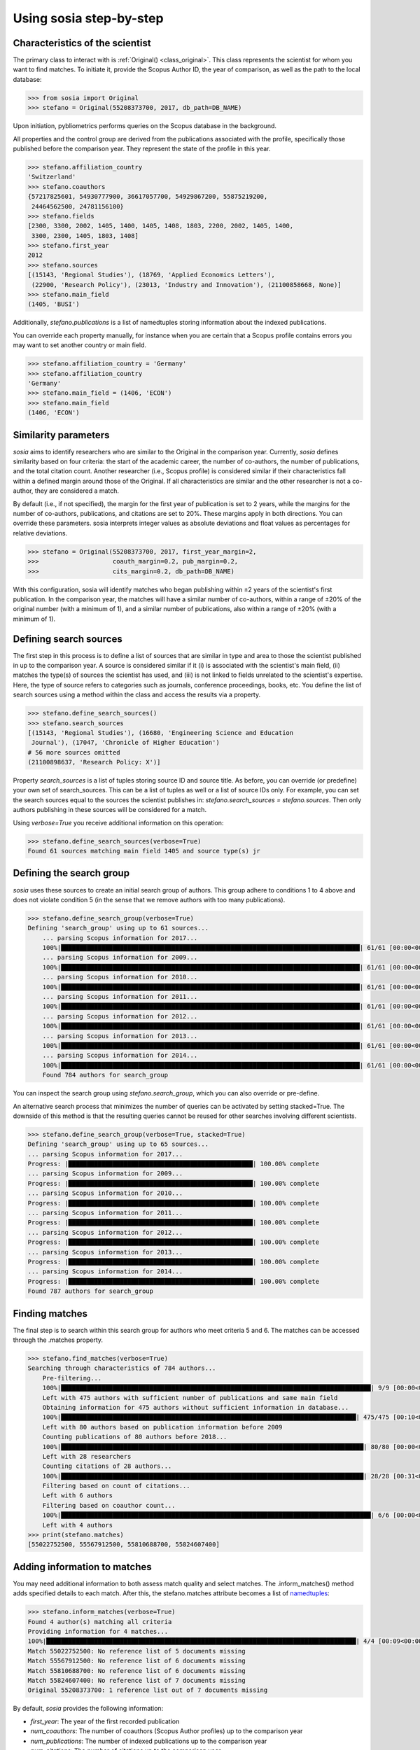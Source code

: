 ------------------------
Using sosia step-by-step
------------------------

Characteristics of the scientist
--------------------------------

The primary class to interact with is :ref:`Original() <class_original>`. This class represents the scientist for whom you want to find matches. To initiate it, provide the Scopus Author ID, the year of comparison, as well as the path to the local database:

.. code-block:: python
   
    >>> from sosia import Original
    >>> stefano = Original(55208373700, 2017, db_path=DB_NAME)

Upon initiation, pybliometrics performs queries on the Scopus database in the background.

All properties and the control group are derived from the publications associated with the profile, specifically those published before the comparison year. They represent the state of the profile in this year. 

.. code-block:: python

    >>> stefano.affiliation_country
    'Switzerland'
    >>> stefano.coauthors
    {57217825601, 54930777900, 36617057700, 54929867200, 55875219200,
     24464562500, 24781156100}
    >>> stefano.fields
    [2300, 3300, 2002, 1405, 1400, 1405, 1408, 1803, 2200, 2002, 1405, 1400,
     3300, 2300, 1405, 1803, 1408]
    >>> stefano.first_year
    2012
    >>> stefano.sources
    [(15143, 'Regional Studies'), (18769, 'Applied Economics Letters'),
     (22900, 'Research Policy'), (23013, 'Industry and Innovation'), (21100858668, None)]
    >>> stefano.main_field
    (1405, 'BUSI')

Additionally, `stefano.publications` is a list of namedtuples storing information about the indexed publications.

You can override each property manually, for instance when you are certain that a Scopus profile contains errors you may want to set another country or main field.

.. code-block:: python

    >>> stefano.affiliation_country = 'Germany'
    >>> stefano.affiliation_country
    'Germany'
    >>> stefano.main_field = (1406, 'ECON')
    >>> stefano.main_field
    (1406, 'ECON')


Similarity parameters
---------------------

`sosia` aims to identify researchers who are similar to the Original in the comparison year. Currently, `sosia` defines similarity based on four criteria: the start of the academic career, the number of co-authors, the number of publications, and the total citation count. Another researcher (i.e., Scopus profile) is considered similar if their characteristics fall within a defined margin around those of the Original. If all characteristics are similar and the other researcher is not a co-author, they are considered a match.

By default (i.e., if not specified), the margin for the first year of publication is set to 2 years, while the margins for the number of co-authors, publications, and citations are set to 20%. These margins apply in both directions. You can override these parameters. sosia interprets integer values as absolute deviations and float values as percentages for relative deviations.

.. code-block:: python
   
    >>> stefano = Original(55208373700, 2017, first_year_margin=2,
    >>>                    coauth_margin=0.2, pub_margin=0.2,
    >>>                    cits_margin=0.2, db_path=DB_NAME)

With this configuration, sosia will identify matches who began publishing within ±2 years of the scientist's first publication. In the comparison year, the matches will have a similar number of co-authors, within a range of ±20% of the original number (with a minimum of 1), and a similar number of publications, also within a range of ±20% (with a minimum of 1).

Defining search sources
-----------------------
The first step in this process is to define a list of sources that are similar in type and area to those the scientist published in up to the comparison year. A source is considered similar if it (i) is associated with the scientist's main field, (ii) matches the type(s) of sources the scientist has used, and (iii) is not linked to fields unrelated to the scientist's expertise. Here, the type of source refers to categories such as journals, conference proceedings, books, etc. You define the list of search sources using a method within the class and access the results via a property.

.. code-block:: python

    >>> stefano.define_search_sources()
    >>> stefano.search_sources
    [(15143, 'Regional Studies'), (16680, 'Engineering Science and Education
     Journal'), (17047, 'Chronicle of Higher Education')
    # 56 more sources omitted
    (21100898637, 'Research Policy: X')]

Property `search_sources` is a list of tuples storing source ID and source title. As before, you can override (or predefine) your own set of search_sources.  This can be a list of tuples as well or a list of source IDs only.  For example, you can set the search sources equal to the sources the scientist publishes in: `stefano.search_sources = stefano.sources`. Then only authors publishing in these sources will be considered for a match.

Using `verbose=True` you receive additional information on this operation:

.. code-block:: python

    >>> stefano.define_search_sources(verbose=True)
    Found 61 sources matching main field 1405 and source type(s) jr


Defining the search group
-------------------------

`sosia` uses these sources to create an initial search group of authors. This group adhere to conditions 1 to 4 above and does not violate condition 5 (in the sense that we remove authors with too many publications).

.. code-block:: python

    >>> stefano.define_search_group(verbose=True)
    Defining 'search_group' using up to 61 sources...
	... parsing Scopus information for 2017...
	100%|█████████████████████████████████████████████████████████████████████████████████| 61/61 [00:00<00:00, 176.76it/s]
	... parsing Scopus information for 2009...
	100%|█████████████████████████████████████████████████████████████████████████████████| 61/61 [00:00<00:00, 161.04it/s]
	... parsing Scopus information for 2010...
	100%|█████████████████████████████████████████████████████████████████████████████████| 61/61 [00:00<00:00, 168.01it/s]
	... parsing Scopus information for 2011...
	100%|█████████████████████████████████████████████████████████████████████████████████| 61/61 [00:00<00:00, 161.92it/s]
	... parsing Scopus information for 2012...
	100%|█████████████████████████████████████████████████████████████████████████████████| 61/61 [00:00<00:00, 137.80it/s]
	... parsing Scopus information for 2013...
	100%|█████████████████████████████████████████████████████████████████████████████████| 61/61 [00:00<00:00, 133.42it/s]
	... parsing Scopus information for 2014...
	100%|█████████████████████████████████████████████████████████████████████████████████| 61/61 [00:00<00:00, 144.00it/s]
	Found 784 authors for search_group


You can inspect the search group using `stefano.search_group`, which you can also override or pre-define.

An alternative search process that minimizes the number of queries can be activated by setting stacked=True. The downside of this method is that the resulting queries cannot be reused for other searches involving different scientists.

.. code-block:: python

    >>> stefano.define_search_group(verbose=True, stacked=True)
    Defining 'search_group' using up to 65 sources...
    ... parsing Scopus information for 2017...
    Progress: |██████████████████████████████████████████████████| 100.00% complete
    ... parsing Scopus information for 2009...
    Progress: |██████████████████████████████████████████████████| 100.00% complete
    ... parsing Scopus information for 2010...
    Progress: |██████████████████████████████████████████████████| 100.00% complete
    ... parsing Scopus information for 2011...
    Progress: |██████████████████████████████████████████████████| 100.00% complete
    ... parsing Scopus information for 2012...
    Progress: |██████████████████████████████████████████████████| 100.00% complete
    ... parsing Scopus information for 2013...
    Progress: |██████████████████████████████████████████████████| 100.00% complete
    ... parsing Scopus information for 2014...
    Progress: |██████████████████████████████████████████████████| 100.00% complete
    Found 787 authors for search_group


Finding matches
---------------

The final step is to search within this search group for authors who meet criteria 5 and 6. The matches can be accessed through the .matches property.

.. code-block:: python

    >>> stefano.find_matches(verbose=True)
    Searching through characteristics of 784 authors...
	Pre-filtering...
	100%|████████████████████████████████████████████████████████████████████████████████████| 9/9 [00:00<00:00, 38.40it/s]
	Left with 475 authors with sufficient number of publications and same main field
	Obtaining information for 475 authors without sufficient information in database...
	100%|████████████████████████████████████████████████████████████████████████████████| 475/475 [00:10<00:00, 43.98it/s]
	Left with 80 authors based on publication information before 2009
	Counting publications of 80 authors before 2018...
	100%|██████████████████████████████████████████████████████████████████████████████████| 80/80 [00:00<00:00, 83.53it/s]
	Left with 28 researchers
	Counting citations of 28 authors...
	100%|██████████████████████████████████████████████████████████████████████████████████| 28/28 [00:31<00:00,  1.11s/it]
	Filtering based on count of citations...
	Left with 6 authors
	Filtering based on coauthor count...
	100%|████████████████████████████████████████████████████████████████████████████████████| 6/6 [00:00<00:00, 95.53it/s]
	Left with 4 authors
    >>> print(stefano.matches)
    [55022752500, 55567912500, 55810688700, 55824607400]


Adding information to matches
-----------------------------

You may need additional information to both assess match quality and select matches. The .inform_matches() method adds specified details to each match. After this, the stefano.matches attribute becomes a list of `namedtuples <https://docs.python.org/3/library/collections.html#collections.namedtuple>`_:

.. code-block:: python

    >>> stefano.inform_matches(verbose=True)
    Found 4 author(s) matching all criteria
    Providing information for 4 matches...
    100%|████████████████████████████████████████████████████████████████████████████████████| 4/4 [00:09<00:00,  2.33s/it]
    Match 55022752500: No reference list of 5 documents missing
    Match 55567912500: No reference list of 6 documents missing
    Match 55810688700: No reference list of 6 documents missing
    Match 55824607400: No reference list of 7 documents missing
    Original 55208373700: 1 reference list out of 7 documents missing

By default, `sosia` provides the following information:

* `first_year`: The year of the first recorded publication
* `num_coauthors`: The number of coauthors (Scopus Author profiles) up to the comparison year
* `num_publications`: The number of indexed publications up to the comparison year
* `num_citations`: The number of citations up to the comparison year
* `subjects`: List of research subjects in which the matched author has published up to the comparison year
* `affiliation_country`: The current country of the affiliation belonging to "affiliation_id"
* `affiliation_id`: The most frequent Scopus Affiliation ID of all affiliations listed on publications most recent to the comparison year
* `affiliation_name`: The current name of the affiliation belonging to "affiliation_id"
* `affiliation_type`: The current type of the affiliation belonging to "affiliation_id"
* `language`: The language(s) of the published documents of an author up until the comparison year
* `num_cited_refs`: The number of jointly cited references as per publications up until the comparison year (reference lists may be missing on Scopus, which is what the text in the output is telling you)

Alternatively, you can provide a list of the desired keywords to obtain information only on those specific keywords. This approach is useful because certain information takes longer to gather.

.. code-block:: python

    >>> print(stefano.matches[0])
    Match(ID=55022752500, name='Van der Borgh, Michel', first_name='Michel',
          surname='Van der Borgh', first_year=2012, num_coauthors=6, num_publications=5,
          num_citations=36, subjects=['BUSI', 'SOCI', 'COMP'], affiliation_country='Netherlands',
          affiliation_id='60032882', affiliation_name='Technische Universiteit Eindhoven',
          affiliation_type='univ', language='eng', num_cited_refs=0)

It is easy to work with namedtuples.  For example, using `pandas <https://pandas.pydata.org/>`_ you easily turn the list into a pandas DataFrame:

.. code-block:: python

    >>> import pandas as pd
    >>> pd.set_option('display.max_columns', None)  # this is just for full display
    >>> df = pd.DataFrame(stefano.matches)
    >>> df = df.set_index('ID')
    >>> print(df)
                                  name  first_name        surname  first_year  \
    ID                                                                          
    55022752500  Van der Borgh, Michel      Michel  Van der Borgh        2012   
    55567912500          Eling, Katrin      Katrin          Eling        2013   
    55810688700     Zapkau, Florian B.  Florian B.         Zapkau        2014   
    55824607400   Pellegrino, Gabriele    Gabriele     Pellegrino        2011   

                 num_coauthors  num_publications  num_citations  \
    ID                                                            
    55022752500              6                 5             36   
    55567912500              5                 6             37   
    55810688700              8                 6             33   
    55824607400              5                 7             34   

                           subjects affiliation_country affiliation_id  \
    ID                                                                   
    55022752500  [BUSI, ECON, COMP]         Netherlands       60032882   
    55567912500  [BUSI, COMP, ENGI]         Netherlands       60032882   
    55810688700  [BUSI, ECON, MEDI]             Germany       60025310   
    55824607400  [BUSI, ECON, DECI]         Switzerland       60028186   

                                         affiliation_name affiliation_type  \
    ID                                                                       
    55022752500         Technische Universiteit Eindhoven             univ   
    55567912500         Technische Universiteit Eindhoven             univ   
    55810688700     Heinrich-Heine-Universität Düsseldorf             univ   
    55824607400  Ecole Polytechnique Fédérale de Lausanne             univ   

                language  num_cited_refs  
    ID                                    
    55022752500      eng               0  
    55567912500      eng               0  
    55810688700      eng               0  
    55824607400      eng               5  

